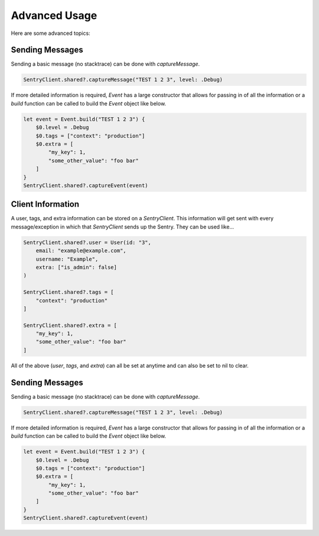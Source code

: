 Advanced Usage
==============

Here are some advanced topics:


Sending Messages
----------------

Sending a basic message (no stacktrace) can be done with `captureMessage`.

.. sourcecode:: swift

    SentryClient.shared?.captureMessage("TEST 1 2 3", level: .Debug)

If more detailed information is required, `Event` has a large constructor
that allows for passing in of all the information or a `build` function
can be called to build the `Event` object like below.

.. sourcecode:: swift

    let event = Event.build("TEST 1 2 3") {
        $0.level = .Debug
        $0.tags = ["context": "production"]
        $0.extra = [
            "my_key": 1,
            "some_other_value": "foo bar"
        ]
    }
    SentryClient.shared?.captureEvent(event)

Client Information
------------------

A user, tags, and extra information can be stored on a `SentryClient`.
This information will get sent with every message/exception in which that
`SentryClient` sends up the Sentry. They can be used like...

.. sourcecode:: swift

    SentryClient.shared?.user = User(id: "3",
        email: "example@example.com",
        username: "Example",
        extra: ["is_admin": false]
    )

    SentryClient.shared?.tags = [
        "context": "production"
    ]

    SentryClient.shared?.extra = [
        "my_key": 1,
        "some_other_value": "foo bar"
    ]

All of the above (`user`, `tags`, and `extra`) can all be set at anytime
and can also be set to nil to clear.

Sending Messages
----------------

Sending a basic message (no stacktrace) can be done with `captureMessage`.

.. sourcecode:: swift

    SentryClient.shared?.captureMessage("TEST 1 2 3", level: .Debug)

If more detailed information is required, `Event` has a large constructor
that allows for passing in of all the information or a `build` function
can be called to build the `Event` object like below.

.. sourcecode:: swift

    let event = Event.build("TEST 1 2 3") {
        $0.level = .Debug
        $0.tags = ["context": "production"]
        $0.extra = [
            "my_key": 1,
            "some_other_value": "foo bar"
        ]
    }
    SentryClient.shared?.captureEvent(event)

..
  Breadcrumbs
  ```````````
  Breadcrumbs are used as a way to trace how an error occured. They will queue up on a `SentryClient` based on `type` and will be sent up on the next `error` or `fatal` message.
  
  .. sourcecode:: swift
  
      @IBAction func onClickBreak(sender: AnyObject) {
          let breadcrumb = Breadcrumb(uiEventType: "button", target: "onClickBreak")
          SentryClient.shared?.breadcrumbs.add(breadcrumb)
      }
  
  The client will queue up a maximum of 20 breadcrumbs for each type by default but this can be changed by setting `maxCrumbsForType`.
  
  .. sourcecode:: swift
  
      SentryClient.shared?.breadcrumbs.maxCrumbsForType = 10
  
  All of the different breadcrumb types below can be created...
  
  .. sourcecode:: swift
  
      // Type: message
      Breadcrumb(message: "", logger: "", level: .Info, classifier: "")
      
      // Type: rpc
      Breadcrumb(endpoint: "", params: [:], classifier: "")
      
      // Type: http_request
      Breadcrumb(url: "", method: "", headers: [:], statusCode: 404, response: "", reason: "", classifier: "")
      
      // Type: query
      Breadcrumb(query: "", params: "", classifier: "")
      
      // Type: ui_event
      Breadcrumb(uiEventType: "", target: "", classifier: "")
      
      // Type: navigation
      Breadcrumb(to: "", from: "")
